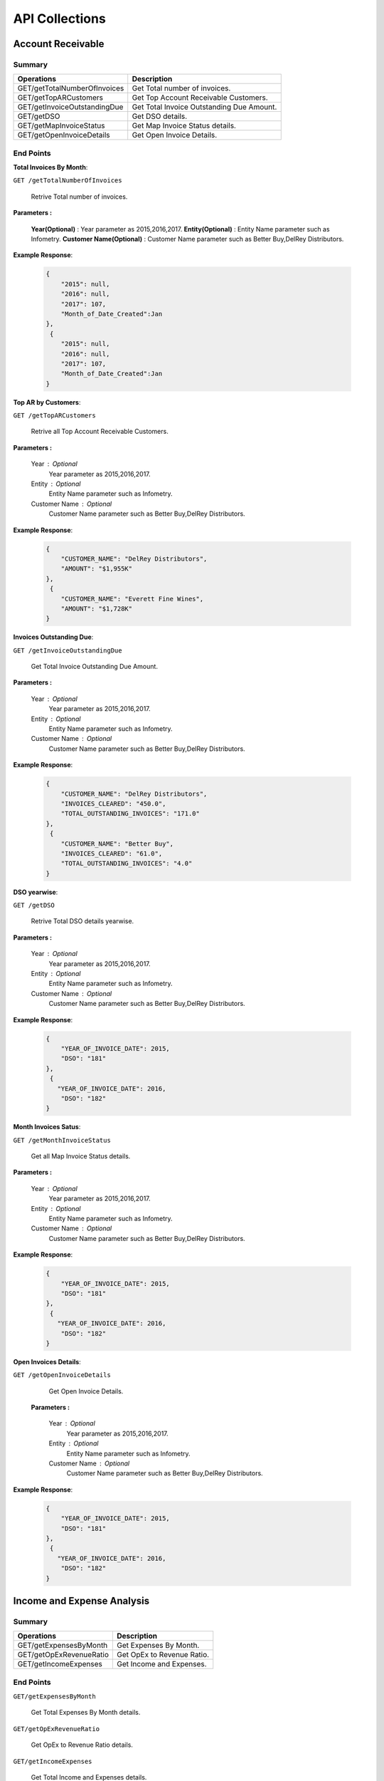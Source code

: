 API Collections
###############

Account Receivable 
******************

Summary
=======

==============================  ==========================
Operations                      Description
==============================  ==========================
GET/getTotalNumberOfInvoices    Get Total number of invoices.
GET/getTopARCustomers           Get Top Account Receivable Customers.
GET/getInvoiceOutstandingDue    Get Total Invoice Outstanding Due Amount.
GET/getDSO                      Get DSO details.
GET/getMapInvoiceStatus         Get Map Invoice Status details.
GET/getOpenInvoiceDetails       Get Open Invoice Details.
==============================  ==========================


End Points
==========
**Total Invoices By Month**: 

``GET /getTotalNumberOfInvoices``
    
    Retrive Total number of invoices.
    
**Parameters :**

    **Year(Optional)** : Year parameter as 2015,2016,2017.   
    **Entity(Optional)** : Entity Name parameter such as Infometry.
    **Customer Name(Optional)** : Customer Name parameter such as Better Buy,DelRey Distributors.
        
 
**Example Response**:

    .. sourcecode:: json

        {
            "2015": null,
            "2016": null,
            "2017": 107,
            "Month_of_Date_Created":Jan
        },
         {
            "2015": null,
            "2016": null,
            "2017": 107,
            "Month_of_Date_Created":Jan
        }
        
        
**Top AR by Customers**:        
    
``GET /getTopARCustomers``

    Retrive all Top Account Receivable Customers.
    
**Parameters :**

    Year : Optional
        Year parameter as 2015,2016,2017. 
    Entity : Optional
        Entity Name parameter such as Infometry.
    Customer Name : Optional
        Customer Name parameter such as Better Buy,DelRey Distributors.
        
**Example Response**:

    .. sourcecode:: json

        {
            "CUSTOMER_NAME": "DelRey Distributors",
            "AMOUNT": "$1,955K"
        },
         {
            "CUSTOMER_NAME": "Everett Fine Wines",
            "AMOUNT": "$1,728K"
        }
        
**Invoices Outstanding Due**:        
    
``GET /getInvoiceOutstandingDue``
   
    Get Total Invoice Outstanding Due Amount.
    
**Parameters :**

    Year : Optional
        Year parameter as 2015,2016,2017. 
    Entity : Optional
        Entity Name parameter such as Infometry.
    Customer Name : Optional
        Customer Name parameter such as Better Buy,DelRey Distributors.
        
**Example Response**:

    .. sourcecode:: json

        {
            "CUSTOMER_NAME": "DelRey Distributors",
            "INVOICES_CLEARED": "450.0",
            "TOTAL_OUTSTANDING_INVOICES": "171.0"
        },
         {
            "CUSTOMER_NAME": "Better Buy",
            "INVOICES_CLEARED": "61.0",
            "TOTAL_OUTSTANDING_INVOICES": "4.0"
        }


**DSO yearwise**:
    
``GET /getDSO``

    Retrive Total DSO details yearwise.
    
**Parameters :**

    Year : Optional
        Year parameter as 2015,2016,2017. 
    Entity : Optional
        Entity Name parameter such as Infometry.
    Customer Name : Optional
        Customer Name parameter such as Better Buy,DelRey Distributors.
        
**Example Response**:

    .. sourcecode:: json

        {
            "YEAR_OF_INVOICE_DATE": 2015,
            "DSO": "181"
        },
         {
           "YEAR_OF_INVOICE_DATE": 2016,
            "DSO": "182"
        }
        
**Month Invoices Satus**:
    
``GET /getMonthInvoiceStatus``
    
    Get all Map Invoice Status details.
    
**Parameters :**

    Year : Optional
        Year parameter as 2015,2016,2017. 
    Entity : Optional
        Entity Name parameter such as Infometry.
    Customer Name : Optional
        Customer Name parameter such as Better Buy,DelRey Distributors.
        
**Example Response**:

    .. sourcecode:: json

        {
            "YEAR_OF_INVOICE_DATE": 2015,
            "DSO": "181"
        },
         {
           "YEAR_OF_INVOICE_DATE": 2016,
            "DSO": "182"
        }
        

**Open Invoices Details**:
    
``GET /getOpenInvoiceDetails`` 
    
    Get Open Invoice Details.
 
 **Parameters :**

    Year : Optional
        Year parameter as 2015,2016,2017. 
    Entity : Optional
        Entity Name parameter such as Infometry.
    Customer Name : Optional
        Customer Name parameter such as Better Buy,DelRey Distributors.
        
**Example Response**:

    .. sourcecode:: json

        {
            "YEAR_OF_INVOICE_DATE": 2015,
            "DSO": "181"
        },
         {
           "YEAR_OF_INVOICE_DATE": 2016,
            "DSO": "182"
        }
 

Income and Expense Analysis 
***************************

Summary
=======

==============================  ==========================
Operations                      Description
==============================  ==========================
GET/getExpensesByMonth          Get Expenses By Month.
GET/getOpExRevenueRatio         Get OpEx to Revenue Ratio.
GET/getIncomeExpenses           Get Income and Expenses.
==============================  ==========================


End Points
==========

``GET/getExpensesByMonth``

    Get Total Expenses By Month details.
    
``GET/getOpExRevenueRatio``

    Get OpEx to Revenue Ratio details.

``GET/getIncomeExpenses``

    Get Total Income and Expenses details.
    

Liquidity Analysis 
******************

Summary
=======

==============================  ==========================
Operations                      Description
==============================  ==========================
GET/getCashAndAR                Get Cash And AR.
GET/getTopARCustomers           Get Top Account Receivable By Customers.
GET/getARbyCompany              Get Account Receivable By Company.
GET/getAPbyCompany              Get AP By Company details.
==============================  ==========================


End Points
==========

``GET/getCashAndAR``

    Get Total number of Cash And AR details.

``GET/getTopARCustomers``

    Get all Top Account Receivable By Customers.
 
``GET/getARbyCompany``

    Get Account Receivable By Companydetails.

``GET/getAPbyCompany``

    Get AP By Company details..


AccountReceivable Analysis
**************************

Summary
=======

==============================  ==========================
Operations                      Description
==============================  ==========================
GET/getARbyCity                 Get Account Receivable by City.
GET/getOutstandingbyCompany     Get Outstanding By Company.
GET/getARbyInvoiceNumber        Get AR By Invoice Number.
GET/getOpenInvoices             Get Open Invoices.
==============================  ==========================


End Points
==========

``GET/getARbyCity``

    Get Total Account Receivable by City details.
    
``GET/getOutstandingbyCompany``

    Get Total Outstanding By Company details.

``GET/getARbyInvoiceNumber``

    Get Total AR By Invoice Number details.
    
``GET/getOpenInvoices``

    Get Total Open Invoices details.    
    
    
Profitability Analysis
**********************

Summary
=======

================================  ============================
Operations                        Description
================================  ============================
GET/getGrossProfitByItems         Get Gross Profit By Items.
GET/getTop20ItemsByRevenue        Get Top 20 items By Revenue.
GET/getNetProfitTrend             Get Net Profit Trend.
GET/getProfitabilityDescription   Get Profitability Description.
GET/getGrossProfitByProductLine   Get Gross Profit by ProductLine.
GET/getCOGSByProductLine          Get COGS by ProductLine.
GET/getRevenueByProductLine       Get Revenue by ProductLine.
GET/getOperationalExpences        Get Operational Expences by items.
================================  ============================


End Points
==========

``GET/getGrossProfitByItems``

    Get Gross Profit By Items details.

``GET/getTop20ItemsByRevenue``

    Get Top 20 items By Revenue details.
    
``GET/getNetProfitTrend``

    Get Net Profit Trend details.    
    
``GET/getProfitabilityDescription``

    Get Profitability Description details.   
    
``GET/getGrossProfitByProductLine``

    Get Gross Profit by ProductLine details.   
    
``GET/getCOGSByProductLine``

    Get COGS by ProductLine details.  
    
``GET/getRevenueByProductLine``

    Get Revenue by ProductLine details.
    
``GET/getOperationalExpences``

    Get Operational Expences by items details.    
    
    
Budget Detail
*************

Summary
=======

==============================  ==========================
Operations                      Description
==============================  ==========================
GET/getExpenses                 Get Expenses.
GET/getRevenue                  Get Revenue.
GET/getDepartmentalExpenses     Get Departmental Expenses.
GET/getExpensesVariance         Get Expenses Variance.
GET/getRevenueVariance          Get Revenue Variance.
==============================  ==========================


End Points
==========

``GET/getExpenses``

    Get Expenses details.

``GETgetRevenue``

    Get Revenue details.
    
``GET/getDepartmentalExpenses``

    Get Departmental Expenses details.
    
``GET/getExpensesVariance``

    Get Expenses Variance details.    
    
``GET/getRevenueVariance``

    Get Revenue Variance details.    
    
    

Account Payable Analysis
************************

Summary
=======

==============================  ==========================
Operations                      Description
==============================  ==========================
GET/getTopCreditors             Get Top Creditors.
GET/getPaymentProcessEvolved    Get Payment Process Evolved.
==============================  ==========================


End Points
==========

``GET/getTopCreditors``

    Get Top Creditors details.
    
``GET/getPaymentProcessEvolved``

    Get Payment Process Evolved details.



